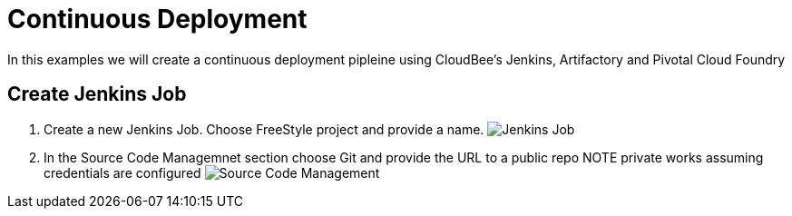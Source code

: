 = Continuous Deployment

In this examples we will create a continuous deployment pipleine using CloudBee's Jenkins, Artifactory and Pivotal Cloud Foundry

== Create Jenkins Job

. Create a new Jenkins Job. Choose FreeStyle project and provide a name.
image:./images/Jenkins_New_Job.png[Jenkins Job]
. In the Source Code Managemnet section choose Git and provide the URL to a public repo 
NOTE private works assuming credentials are configured
image:./images/PCF_Map_SCM.png[Source Code Management]
